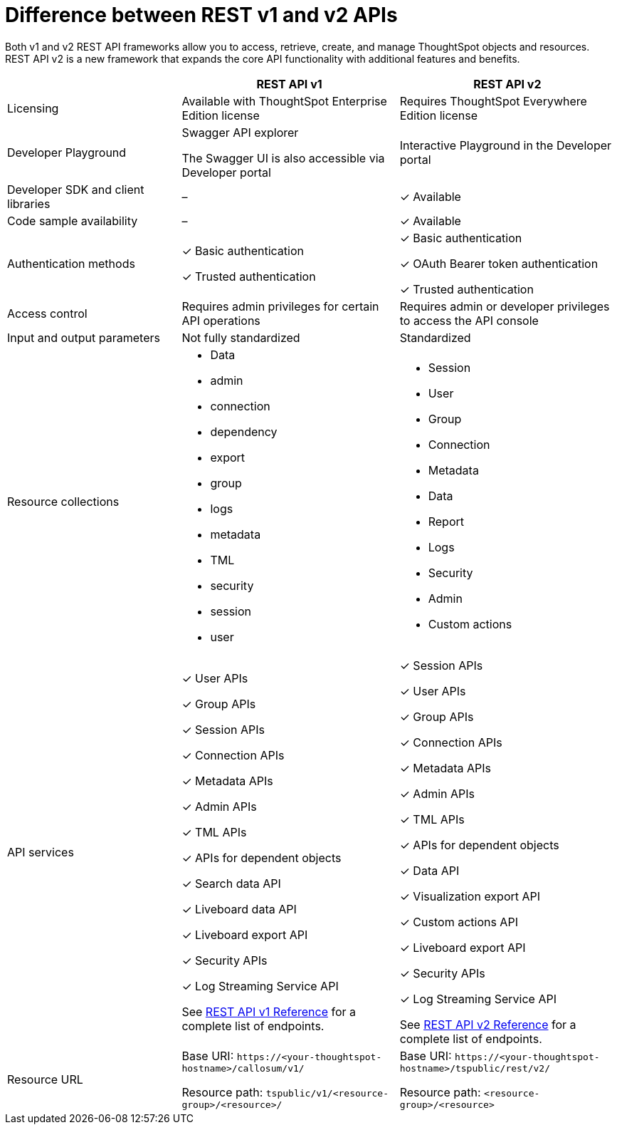= Difference between REST v1 and v2 APIs
:toc: true
:toclevels: 1

:page-title: Difference between REST API v1 and v2
:page-pageid: v1v2-comparison
:page-description: Difference between REST API v1 and v2

Both v1 and v2 REST API frameworks allow you to access, retrieve, create, and manage ThoughtSpot objects and resources. REST API v2 is a new framework that expands the core API functionality with additional features and benefits. 

[div tableContainer]
--

[width="100%" cols="4,^5,^5"]
[options='header']
|=====
||REST API v1| REST API v2
|Licensing| Available with ThoughtSpot Enterprise Edition license| Requires ThoughtSpot Everywhere Edition license
|Developer Playground|Swagger API explorer

The Swagger UI is also accessible via Developer portal|Interactive Playground in the Developer portal
|Developer SDK and client libraries|[tag greyBackground]#–#| [tag greenBackground]#✓# Available
|Code sample availability|[tag greyBackground]#–# |[tag greenBackground]#✓# Available

|Authentication methods a| [tag greenBackground]#✓# Basic authentication +

[tag greenBackground]#✓# Trusted authentication 

a| [tag greenBackground]#✓# Basic authentication +

[tag greenBackground]#✓# OAuth Bearer token authentication +

[tag greenBackground]#✓# Trusted authentication
|Access control| Requires admin privileges for certain API operations| Requires admin or developer privileges to access the API console
|Input and output parameters| Not fully standardized |Standardized

|Resource collections a| * Data
* admin
* connection
* dependency
* export
* group
* logs
* metadata
* TML
* security
* session
* user


a| * Session
* User 
* Group
* Connection
* Metadata
* Data 
* Report
* Logs
* Security
* Admin
* Custom actions

|API services a|[tag greenBackground]#✓# User APIs 

[tag greenBackground]#✓# Group APIs

[tag greenBackground]#✓# Session APIs

[tag greenBackground]#✓# Connection APIs

[tag greenBackground]#✓# Metadata APIs

[tag greenBackground]#✓# Admin APIs 

[tag greenBackground]#✓# TML APIs 

[tag greenBackground]#✓# APIs for dependent objects

[tag greenBackground]#✓# Search data API

[tag greenBackground]#✓# Liveboard data API

[tag greenBackground]#✓# Liveboard export API

[tag greenBackground]#✓# Security APIs

[tag greenBackground]#✓# Log Streaming Service API

See xref:rest-api-reference.adoc[REST API v1 Reference] for a complete list of endpoints.


a| 
[tag greenBackground]#✓# Session APIs

[tag greenBackground]#✓# User APIs 

[tag greenBackground]#✓# Group APIs

[tag greenBackground]#✓# Connection APIs

[tag greenBackground]#✓# Metadata APIs

[tag greenBackground]#✓# Admin APIs

[tag greenBackground]#✓# TML APIs

[tag greenBackground]#✓# APIs for dependent objects

[tag greenBackground]#✓# Data API

[tag greenBackground]#✓# Visualization export API

[tag greenBackground]#✓# Custom actions API

[tag greenBackground]#✓# Liveboard export API

[tag greenBackground]#✓# Security APIs

[tag greenBackground]#✓# Log Streaming Service API

See xref:rest-api-v2-reference.adoc[REST API v2 Reference] for a complete list of endpoints.

|Resource URL  a| 
Base URI:  `\https://<your-thoughtspot-hostname>/callosum/v1/`

Resource path:  `tspublic/v1/<resource-group>/<resource>/`

|Base URI:   `\https://<your-thoughtspot-hostname>/tspublic/rest/v2/`

Resource path:  `<resource-group>/<resource>`
|====

--

